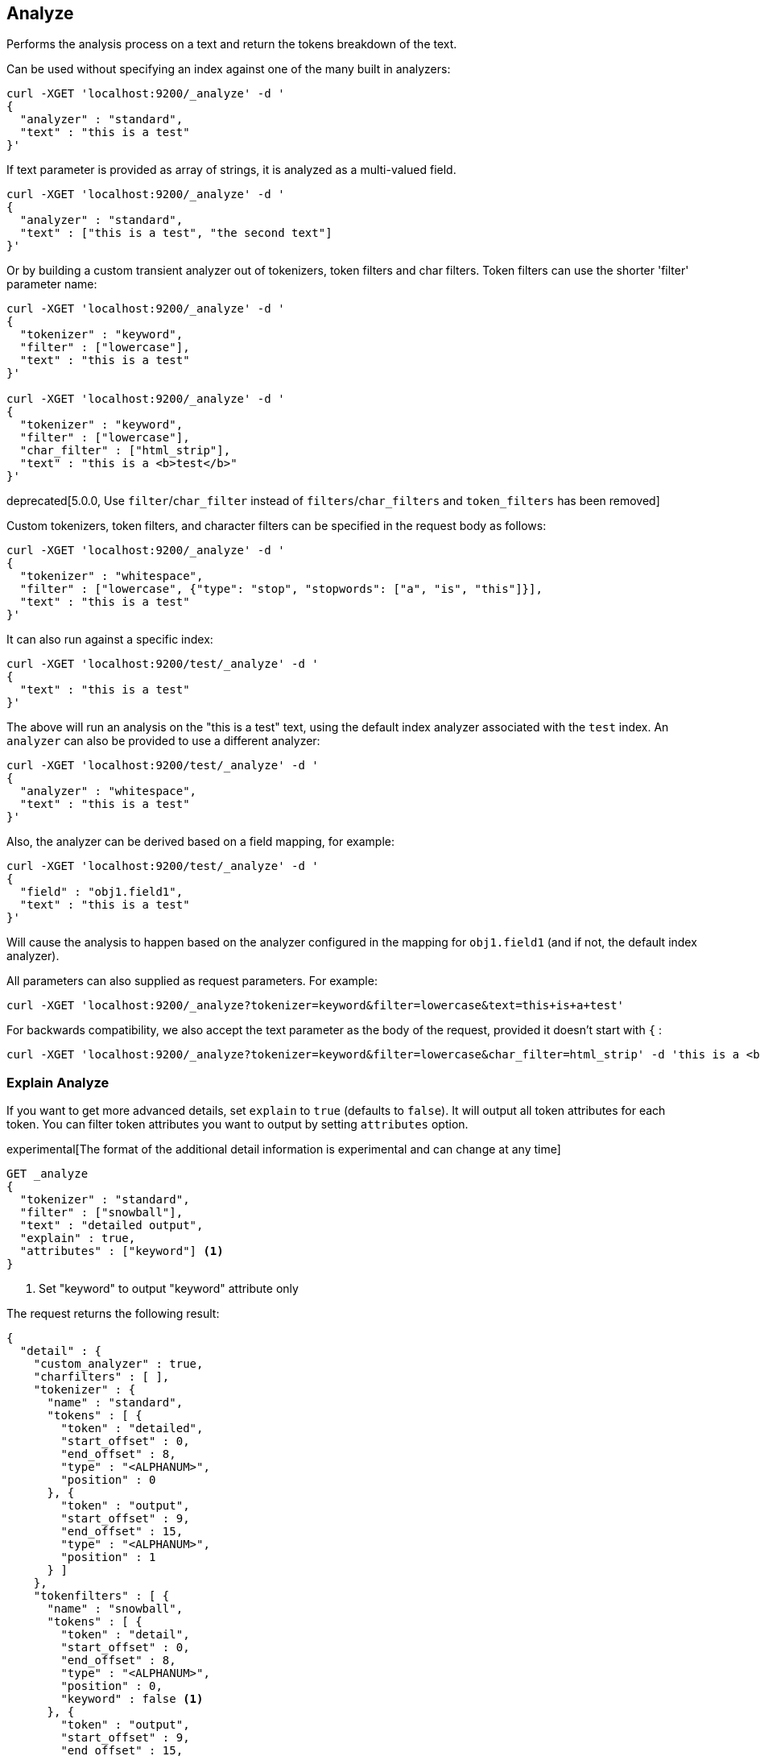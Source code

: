 [[indices-analyze]]
== Analyze

Performs the analysis process on a text and return the tokens breakdown
of the text.

Can be used without specifying an index against one of the many built in
analyzers:

[source,js]
--------------------------------------------------
curl -XGET 'localhost:9200/_analyze' -d '
{
  "analyzer" : "standard",
  "text" : "this is a test"
}'
--------------------------------------------------

If text parameter is provided as array of strings, it is analyzed as a multi-valued field.

[source,js]
--------------------------------------------------
curl -XGET 'localhost:9200/_analyze' -d '
{
  "analyzer" : "standard",
  "text" : ["this is a test", "the second text"]
}'
--------------------------------------------------

Or by building a custom transient analyzer out of tokenizers,
token filters and char filters. Token filters can use the shorter 'filter'
parameter name:

[source,js]
--------------------------------------------------
curl -XGET 'localhost:9200/_analyze' -d '
{
  "tokenizer" : "keyword",
  "filter" : ["lowercase"],
  "text" : "this is a test"
}'

curl -XGET 'localhost:9200/_analyze' -d '
{
  "tokenizer" : "keyword",
  "filter" : ["lowercase"],
  "char_filter" : ["html_strip"],
  "text" : "this is a <b>test</b>"
}'
--------------------------------------------------

deprecated[5.0.0, Use `filter`/`char_filter` instead of `filters`/`char_filters` and `token_filters` has been removed]

Custom tokenizers, token filters, and character filters can be specified in the request body as follows:

[source,js]
--------------------------------------------------
curl -XGET 'localhost:9200/_analyze' -d '
{
  "tokenizer" : "whitespace",
  "filter" : ["lowercase", {"type": "stop", "stopwords": ["a", "is", "this"]}],
  "text" : "this is a test"
}'
--------------------------------------------------

It can also run against a specific index:

[source,js]
--------------------------------------------------
curl -XGET 'localhost:9200/test/_analyze' -d '
{
  "text" : "this is a test"
}'
--------------------------------------------------

The above will run an analysis on the "this is a test" text, using the
default index analyzer associated with the `test` index. An `analyzer`
can also be provided to use a different analyzer:

[source,js]
--------------------------------------------------
curl -XGET 'localhost:9200/test/_analyze' -d '
{
  "analyzer" : "whitespace",
  "text" : "this is a test"
}'
--------------------------------------------------

Also, the analyzer can be derived based on a field mapping, for example:

[source,js]
--------------------------------------------------
curl -XGET 'localhost:9200/test/_analyze' -d '
{
  "field" : "obj1.field1",
  "text" : "this is a test"
}'
--------------------------------------------------

Will cause the analysis to happen based on the analyzer configured in the
mapping for `obj1.field1` (and if not, the default index analyzer).

All parameters can also supplied as request parameters. For example:

[source,js]
--------------------------------------------------
curl -XGET 'localhost:9200/_analyze?tokenizer=keyword&filter=lowercase&text=this+is+a+test'
--------------------------------------------------

For backwards compatibility, we also accept the text parameter as the body of the request,
provided it doesn't start with `{` :

[source,js]
--------------------------------------------------
curl -XGET 'localhost:9200/_analyze?tokenizer=keyword&filter=lowercase&char_filter=html_strip' -d 'this is a <b>test</b>'
--------------------------------------------------

=== Explain Analyze

If you want to get more advanced details, set `explain` to `true` (defaults to `false`). It will output all token attributes for each token.
You can filter token attributes you want to output by setting `attributes` option.

experimental[The format of the additional detail information is experimental and can change at any time]

[source,js]
--------------------------------------------------
GET _analyze
{
  "tokenizer" : "standard",
  "filter" : ["snowball"],
  "text" : "detailed output",
  "explain" : true,
  "attributes" : ["keyword"] <1>
}
--------------------------------------------------
// CONSOLE
<1> Set "keyword" to output "keyword" attribute only

The request returns the following result:

[source,js]
--------------------------------------------------
{
  "detail" : {
    "custom_analyzer" : true,
    "charfilters" : [ ],
    "tokenizer" : {
      "name" : "standard",
      "tokens" : [ {
        "token" : "detailed",
        "start_offset" : 0,
        "end_offset" : 8,
        "type" : "<ALPHANUM>",
        "position" : 0
      }, {
        "token" : "output",
        "start_offset" : 9,
        "end_offset" : 15,
        "type" : "<ALPHANUM>",
        "position" : 1
      } ]
    },
    "tokenfilters" : [ {
      "name" : "snowball",
      "tokens" : [ {
        "token" : "detail",
        "start_offset" : 0,
        "end_offset" : 8,
        "type" : "<ALPHANUM>",
        "position" : 0,
        "keyword" : false <1>
      }, {
        "token" : "output",
        "start_offset" : 9,
        "end_offset" : 15,
        "type" : "<ALPHANUM>",
        "position" : 1,
        "keyword" : false <1>
      } ]
    } ]
  }
}
--------------------------------------------------
// TESTRESPONSE
<1> Output only "keyword" attribute, since specify "attributes" in the request.
